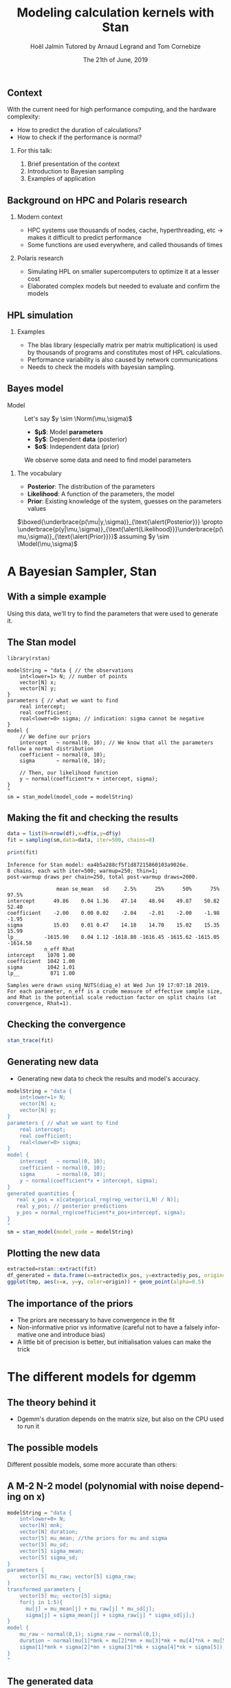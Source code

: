 # -*- coding: utf-8 -*-
# -*- mode: org -*-
#+Title:  Modeling calculation kernels with Stan
#+Author: Hoël Jalmin \newline Tutored by Arnaud Legrand and Tom Cornebize
#+DATE: The 21th of June, 2019
#+LANGUAGE: en
#+STARTUP: beamer indent inlineimages logdrawer
#+TAGS: noexport(n)

#+PROPERTY: header-args  :session :eval never-export :exports both
#+DRAWERS: latex_headers

:latex_headers:
#+LaTeX_CLASS: beamer
#+LATEX_CLASS_OPTIONS: [10pt,presentation,xcolor={usenames,dvipsnames,svgnames,table}]
#+OPTIONS:   H:2 num:t toc:nil \n:nil @:t ::t |:t ^:nil -:t f:t *:t <:t
#+LATEX_COMPILER: lualatex
#+LATEX_HEADER: \usedescriptionitemofwidthas{bl}
#+LATEX_HEADER: \usepackage[T1]{fontenc}
#+LATEX_HEADER: \usepackage[utf8]{inputenc}
#+LATEX_HEADER: \usepackage{figlatex}
#+LATEX_HEADER: \usepackage[french]{babel}
#+LATEX_HEADER: %\usepackage{DejaVuSansMono}
#+LATEX_HEADER: \usepackage{ifthen,amsmath,amstext,gensymb,amssymb}
#+LATEX_HEADER: \usepackage{boxedminipage,xspace,multicol}
#+LATEX_HEADER: %%%%%%%%% Begin of Beamer Layout %%%%%%%%%%%%%
#+LATEX_HEADER: \ProcessOptionsBeamer
#+LATEX_HEADER: \usetheme[numbering=fraction,titleformat=smallcaps,progressbar=frametitle]{metropolis}
#+LATEX_HEADER: \usepackage{fontawesome}
#+LATEX_HEADER: \usecolortheme[named=BrickRed]{structure}
#+LATEX_HEADER: %%%%%%%%% End of Beamer Layout %%%%%%%%%%%%%
#+LATEX_HEADER: \usepackage{verbments}
#+LATEX_HEADER: \usepackage{xcolor}
#+LATEX_HEADER: \usepackage{color}
#+LATEX_HEADER: \usepackage{url} \urlstyle{sf}
#+LATEX_HEADER: \let\alert=\structure % to make sure the org * * works of tools
#+LATEX_HEADER: %\let\tmptableofcontents=\tableofcontents
#+LATEX_HEADER: %\def\tableofcontents{}
#+LATEX_HEADER:  \usepackage[normalem]{ulem}
#+LATEX_HEADER:  \usepackage{color,soul}
#+LATEX_HEADER:  \definecolor{lightorange}{rgb}{1,.9,.7}
#+LATEX_HEADER:  \sethlcolor{lightorange}
#+LATEX_HEADER:  \definecolor{lightgreen}{rgb}{.7,.9,.7}
#+LATEX_HEADER:  \let\hrefold=\href
#+LATEX_HEADER:  \renewcommand{\href}[2]{\hrefold{#1}{\SoulColor{lightorange}\hl{#2}}}
#+LATEX_HEADER: % \renewcommand{\uline}[1]{\SoulColor{lightorange}\hl{#1}}
#+LATEX_HEADER: \renewcommand{\emph}[1]{\SoulColor{lightorange}\hl{#1}}
#+LATEX_HEADER: \makeatletter
#+LATEX_HEADER: \newcommand\SoulColor[1]{%
#+LATEX_HEADER:   \sethlcolor{#1}%
#+LATEX_HEADER:   \let\set@color\beamerorig@set@color%
#+LATEX_HEADER:   \let\reset@color\beamerorig@reset@color}
#+LATEX_HEADER: \makeatother
#+LATEX_HEADER: \let\oldtexttt=\texttt
#+LATEX_HEADER: % \renewcommand\texttt[1]{\SoulColor{lightgreen}\hl{\tt#1}}
#+LATEX_HEADER: % \renewcommand\alert[1]{\SoulColor{lightgreen}\hl{#1}}
#+LATEX_HEADER: % \AtBeginSection{\begin{frame}{Outline}\tableofcontents\end{frame}}
#+LATEX_HEADER: \graphicspath{{fig/}}
#+LATEX_HEADER: \usepackage{tikzsymbols}
#+LATEX_HEADER: \def\smiley{\Smiley[1][green!80!white]}
#+LATEX_HEADER: \def\frowny{\Sadey[1][red!80!white]}
#+LATEX_HEADER: \def\winkey{\Winkey[1][yellow]}

#+BEGIN_EXPORT latex
  \newcommand{\myfbox}[2][gray!20]{\bgroup\scalebox{.7}{\colorbox{#1}{{\vphantom{pS}#2}}}\egroup} % \fbox
  %\def\myfbox#1{#1} % \fbox
  \def\HPC{\myfbox[gray!40]{HPC}}
  \def\NET{\myfbox[gray!40]{Network}}
  \def\SG{\myfbox[gray!40]{Smart Grids}}
  \def\ECO{\myfbox[gray!40]{Economics}}
  \def\PRIV{\myfbox[gray!40]{Privacy}}
  \def\TRACING{\myfbox[red!20]{Tracing}}
  \def\SIM{\myfbox[green!20]{Simulation}}
  \def\VIZ{\myfbox[red!40]{Visualization}}
  \def\MODELING{\myfbox[green!40]{Stochastic Models}}
  \def\OPT{\myfbox[blue!20]{Optimization}}
  \def\GT{\myfbox[blue!40]{Game Theory}}
#+END_EXPORT


#+BEGIN_EXPORT latex
\def\changefont#1{%
  \setbeamertemplate{itemize/enumerate body begin}{#1}
  \setbeamertemplate{itemize/enumerate subbody begin}{#1}
  #1}
\makeatletter
\newcommand{\verbatimfont}[1]{\renewcommand{\verbatim@font}{\ttfamily#1}}
\makeatother
\verbatimfont{\scriptsize}%small
\let\endmintedbak=\endminted
\def\endminted{\endmintedbak\vspace{-1cm}}
#+END_EXPORT

#+BEGIN_EXPORT latex
\newcommand{\Norm}{\ensuremath{\mathcal{N}}\xspace}
\newcommand{\Unif}{\ensuremath{\mathcal{U}}\xspace}
\newcommand{\Triang}{\ensuremath{\mathcal{T}}\xspace}
\newcommand{\Exp}{\ensuremath{\mathcal{E}}\xspace}
\newcommand{\Bernouilli}{\ensuremath{\mathcal{B}}\xspace}
\newcommand{\Like}{\ensuremath{\mathcal{L}}\xspace}
\newcommand{\Model}{\ensuremath{\mathcal{M}}\xspace}
\newcommand{\E}{\ensuremath{\mathbb{E}}\xspace}
\def\T{\ensuremath{\theta}\xspace}
\def\Th{\ensuremath{\hat{\theta}}\xspace}
\def\Tt{\ensuremath{\tilde{\theta}}\xspace}
\def\Y{\ensuremath{y}\xspace}
\def\Yh{\ensuremath{\hat{y}}\xspace}
\def\Yt{\ensuremath{\tilde{y}}\xspace}
\let\epsilon=\varepsilon
\let\leq=\leqslant
\let\geq=\geqslant
#+END_EXPORT
:end:

# https://cran.r-project.org/web/packages/plot3D/vignettes/plot3D.pdf
# http://htmlpreview.github.io/?https://github.com/AckerDWM/gg3D/blob/master/gg3D-vignette.html

# http://bechtel.colorado.edu/~bracken/tutorials/stan/stan-tutorial.pdf
# http://jakewestfall.org/misc/SorensenEtAl.pdf
# https://github.com/AllenDowney/BayesMadeSimple

# https://github.com/bob-carpenter/prob-stats

#+BEGIN_EXPORT latex
#+END_EXPORT

** Context
With the current need for high performance computing, and the hardware
complexity:
- How to predict the duration of calculations?
- How to check if the performance is normal?

*** For this talk:
1. Brief presentation of the context
2. Introduction to Bayesian sampling
3. Examples of application

** Background on HPC and Polaris research
*** Modern context
  - HPC systems use thousands of nodes, cache, hyperthreading, etc -> makes it difficult to predict performance
  - Some functions are used everywhere, and called thousands of times

*** Polaris research
  - Simulating HPL on smaller supercomputers to optimize it at a
    lesser cost
  - Elaborated complex models but needed to evaluate and confirm the models

** HPL simulation
*** Examples
  - The blas library (especially matrix per matrix multiplication) is used by thousands of programs and constitutes
    most of HPL calculations.
  - Performance variability is also caused by network communications
  - Needs to check the models with bayesian sampling.

** Bayes model
- Model :: Let's say $y \sim \Norm(\mu,\sigma)$
  - *$\mu$*: Model *parameters*
  - *$y$*: Dependent *data* (posterior)
  - *$\sigma$*: Independent data (prior)
  We observe some data and need to find model parameters

*** The vocabulary
  - *Posterior*: The distribution of the parameters
  - *Likelihood*: A function of the parameters, the model
  - *Prior*: Existing knowledge of the system, guesses on the parameters
    values
$\boxed{\underbrace{p(\mu|y,\sigma)}_{\text{\alert{Posterior}}} \propto \underbrace{p(y|\mu,\sigma)}_{\text{\alert{Likelihood}}}\underbrace{p(\mu,\sigma)}_{\text{\alert{Prior}}}}$
  assuming $y \sim \Model(\mu,\sigma)$

* A Bayesian Sampler, Stan
** With a simple example
#+begin_src R :results output :session *R* :exports none
generate_dataset=function(intercept, coefficient, N, min_x=0, max_x=100, sigma=1){
    x = sample(min_x:max_x,N,replace=T) 
    y = coefficient * x + intercept + rnorm(N,sd=sigma)
    df = data.frame(x=x,y=y)
    return(df)
}
df=generate_dataset(50, -2, 500, sigma=15)
#+end_src

[[file:./images/ex1_figure.png]]
Using this data, we'll try to find the parameters that were used to
generate it.

** The Stan model
#+begin_example
library(rstan)

modelString = "data { // the observations
    int<lower=1> N; // number of points
    vector[N] x;
    vector[N] y;
}
parameters { // what we want to find
    real intercept;
    real coefficient;
    real<lower=0> sigma; // indication: sigma cannot be negative
} 
model {
    // We define our priors
    intercept   ~ normal(0, 10); // We know that all the parameters follow a normal distribution
    coefficient ~ normal(0, 10);
    sigma       ~ normal(0, 10);

    // Then, our likelihood function
    y ~ normal(coefficient*x + intercept, sigma);
}
"
sm = stan_model(model_code = modelString)
#+end_example

#+begin_src R :results output :session *R* :exports none
library(rstan)

modelString = "data { // the observations
    int<lower=1> N; // number of points
    vector[N] x;
    vector[N] y;
}
parameters { // what we want to find
    real intercept;
    real coefficient;
    real<lower=0> sigma; // indication: sigma cannot be negative
} 
model {
    // We define our priors
    intercept   ~ normal(0, 10); // We know that all the parameters follow a normal distribution
    coefficient ~ normal(0, 10);
    sigma       ~ normal(0, 10);

    // Then, our likelihood function
    y ~ normal(coefficient*x + intercept, sigma);
}
"
sm = stan_model(model_code = modelString)
#+end_src

** Making the fit and checking the results
#+begin_src R :results output :session *R* :exports both
data = list(N=nrow(df),x=df$x,y=df$y)
fit = sampling(sm,data=data, iter=500, chains=8)
#+end_src

#+begin_src R :results output :session *R* :exports both
print(fit)
#+end_src

#+RESULTS:
#+begin_example
Inference for Stan model: ea4b5a288cf5f1d87215860103a9026e.
8 chains, each with iter=500; warmup=250; thin=1; 
post-warmup draws per chain=250, total post-warmup draws=2000.

                mean se_mean   sd     2.5%      25%      50%      75%    97.5%
intercept      49.86    0.04 1.36    47.14    48.94    49.87    50.82    52.40
coefficient    -2.00    0.00 0.02    -2.04    -2.01    -2.00    -1.98    -1.95
sigma          15.03    0.01 0.47    14.18    14.70    15.02    15.35    15.99
lp__        -1615.90    0.04 1.12 -1618.80 -1616.45 -1615.62 -1615.05 -1614.58
            n_eff Rhat
intercept    1070 1.00
coefficient  1042 1.00
sigma        1042 1.01
lp__          871 1.00

Samples were drawn using NUTS(diag_e) at Wed Jun 19 17:07:18 2019.
For each parameter, n_eff is a crude measure of effective sample size,
and Rhat is the potential scale reduction factor on split chains (at 
convergence, Rhat=1).
#+end_example

** Checking the convergence

#+begin_src R :results output graphics :file ./images/ex1_stan_trace.png :exports both :session *R* 
stan_trace(fit)
#+end_src

#+RESULTS:
[[file:./images/ex1_stan_trace.png]]
** Generating new data
- Generating new data to check the results and model's accuracy.

#+begin_src R :results output :session *R* :exports both
modelString = "data {
    int<lower=1> N;
    vector[N] x;
    vector[N] y;
}
parameters { // what we want to find
    real intercept;
    real coefficient;
    real<lower=0> sigma;
} 
model {
    intercept   ~ normal(0, 10);
    coefficient ~ normal(0, 10);
    sigma       ~ normal(0, 10);
    y ~ normal(coefficient*x + intercept, sigma);
}
generated quantities {
   real x_pos = x[categorical_rng(rep_vector(1,N) / N)];
   real y_pos; // posterior predictions
   y_pos = normal_rng(coefficient*x_pos+intercept, sigma);
}
"
sm = stan_model(model_code = modelString)

#+end_src

** Plotting the new data
#+begin_src R :results output :session *R* :exports both
extracted=rstan::extract(fit)
df_generated = data.frame(x=extracted$x_pos, y=extracted$y_pos, origin='generated')
ggplot(tmp, aes(x=x, y=y, color=origin)) + geom_point(alpha=0.5)
#+end_src

[[file:./images/ex3_reworked_comparative_plot.png]]

** The importance of the priors
- The priors are necessary to have convergence in the fit
- Non-informative prior vs informative (careful not to have a falsely
  informative one and introduce bias)
- A little bit of precision is better, but initialisation values can
  make the trick
* The different models for dgemm
** The theory behind it
- Dgemm's duration depends on the matrix size, but also on the CPU
  used to run it
[[file:./images/dgemm_duration_on_mnk_restrained.png]]
** The possible models
Different possible models, some more accurate than others:
[[file:./images/models_paper.png]]
** A M-2 N-2 model (polynomial with noise depending on x) 
#+begin_src R :results output :session *R* :exports both
modelString = "data {
    int<lower=0> N;
    vector[N] mnk;
    vector[N] duration;
    vector[5] mu_mean; //the priors for mu and sigma
    vector[5] mu_sd;
    vector[5] sigma_mean;
    vector[5] sigma_sd;
}
parameters {
    vector[5] mu_raw; vector[5] sigma_raw;
}
transformed parameters {
    vector[5] mu; vector[5] sigma;
    for(j in 1:5){
      mu[j] = mu_mean[j] + mu_raw[j] * mu_sd[j];
      sigma[j] = sigma_mean[j] + sigma_raw[j] * sigma_sd[j];}
}
model {
    mu_raw ~ normal(0,1); sigma_raw ~ normal(0,1);
    duration ~ normal(mu[1]*mnk + mu[2]*mn + mu[3]*mk + mu[4]*nk + mu[5], 
    sigma[1]*mnk + sigma[2]*mn + sigma[3]*mk + sigma[4]*nk + sigma[5]);
}
"
#+end_src

** The generated data 
[[file:./images/generated_quantities_dgemm_m-2_second_test.png]]
** A M_H-2 N_H-2 model (depending on the host)
- Much like the previous model, but with different observations for
  each host
- Added a variable for the number of hosts, and used matrixes instead
  of vectors for all the parameters.

#+begin_src R :results output :session *R* :exports both
modelString = "data {
    int hosts;
}
parameters {
    matrix[hosts,5] mu_raw; 
    matrix[hosts,5] sigma_raw;
}
transformed parameters {
    matrix[hosts,5] mu; 
    matrix[hosts,5] sigma;
}
model {
    for(i in 1:hosts){
      duration[i] ~ normal(mu[i,1]*mnk[i]+mu[i,2]*mn[i]+mu[i,3]*mk[i]+
      mu[i,4]*nk[i]+mu[i,5], sigma[i,1]*mnk[i]+sigma[i,2]*mn[i]+
      sigma[i,3]*mk[i]+sigma[i,4]*nk[i]+sigma[i,5]);}
}
"
#+end_src
** A hierarchical M_H-1 N_H-2 model
- Useful to find the value of hyperparameters from which we get the parameters
- From this we could calculate new parameters for new CPUs
- Here \mu-alpha and \sigma-alpha are the hyperparameters for alpha, and
  the same goes for the other parameters

$\mu-alpha \sim \Norm(alpha_\mu,alpha_\sigma)$ with alpha_\mu and alpha_\sigma the priors

$\sigma-alpha \sim \Norm(0,1)$

$alpha[i] \sim \Norm(\mu-alpha, \sigma-alpha)$

$duration[i] \sim \Norm(alpha[i]*mnk + beta[i], teta[i]*mnk + gamma[i])$

** Posterior visualisation
The posterior with models depending on the host shows a lot of
difference between hosts (here we have 3 "average" CPU and a slow one):

[[file:./images/intercept_on_mu_posterior.png]]
** Posterior visualisation

If we look at the means of the parameters' values for each host, we
get a range of values in which most hosts are.

[[file:./images/mu_on_intercept_means.png]]

** The follow up
  - Modeling other calculation kernels
  - Modeling the network communications
  - Parsing and converting Stan code to C, to generate new data more efficiently
  - Anomaly detection
